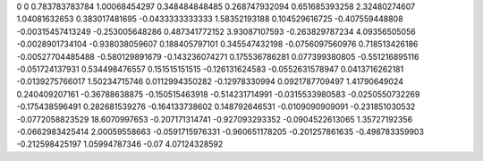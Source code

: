 0	0
0.783783783784	1.00068454297
0.348484848485	0.268747932094
0.651685393258	2.32480274607
1.04081632653	0.383017481695
-0.0433333333333	1.58352193188
0.104529616725	-0.407559448808
-0.00315457413249	-0.253005648286
0.487341772152	3.93087107593
-0.263829787234	4.09356505056
-0.0028901734104	-0.938038059607
0.188405797101	0.345547432198
-0.0756097560976	0.718513426186
-0.00527704485488	-0.580129891679
-0.143236074271	0.175536786281
0.077399380805	-0.551216895116
-0.051724137931	0.534498476557
0.151515151515	-0.126131624583
-0.0552631578947	0.0413716262181
-0.0139275766017	1.50234715746
0.0112994350282	-0.12978330994
0.0921787709497	1.41790649024
0.240409207161	-0.36788638875
-0.150515463918	-0.514231714991
-0.0315533980583	-0.0250550732269
-0.175438596491	0.282681539276
-0.164133738602	0.148792646531
-0.0109090909091	-0.231851030532
-0.0772058823529	18.6070997653
-0.207171314741	-0.927093293352
-0.0904522613065	1.35727192356
-0.0662983425414	2.00059558663
-0.0591715976331	-0.960651178205
-0.201257861635	-0.498783359903
-0.212598425197	1.05994787346
-0.07	4.07124328592
